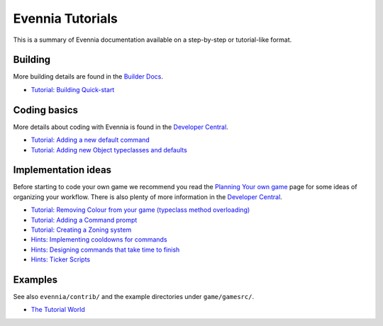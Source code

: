 Evennia Tutorials
=================

This is a summary of Evennia documentation available on a step-by-step
or tutorial-like format.

Building
--------

More building details are found in the `Builder
Docs <BuilderDocs.html>`_.

-  `Tutorial: Building Quick-start <BuildingQuickstart.html>`_

Coding basics
-------------

More details about coding with Evennia is found in the `Developer
Central <DeveloperCentral.html>`_.

-  `Tutorial: Adding a new default
   command <AddingCommandTutorial.html>`_
-  `Tutorial: Adding new Object typeclasses and
   defaults <AddingObjectTypeclassTutorial.html>`_

Implementation ideas
--------------------

Before starting to code your own game we recommend you read the
`Planning Your own game <GamePlanning.html>`_ page for some ideas of
organizing your workflow. There is also plenty of more information in
the `Developer Central <DeveloperCentral.html>`_.

-  `Tutorial: Removing Colour from your game (typeclass method
   overloading) <RemovingColour.html>`_
-  `Tutorial: Adding a Command prompt <CommandPrompt.html>`_
-  `Tutorial: Creating a Zoning system <Zones.html>`_
-  `Hints: Implementing cooldowns for commands <CommandCooldown.html>`_
-  `Hints: Designing commands that take time to
   finish <CommandDuration.html>`_
-  `Hints: Ticker Scripts <TickerScripts.html>`_

Examples
--------

See also ``evennia/contrib/`` and the example directories under
``game/gamesrc/``.

-  `The Tutorial
   World <http://code.google.com/p/evennia/wiki/TutorialWorldIntroduction>`_

